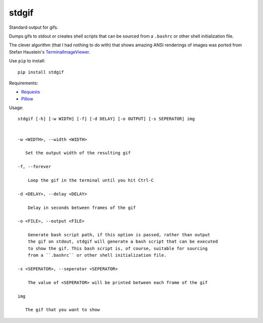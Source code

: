 stdgif
======

Standard output for gifs.

Dumps gifs to stdout or creates shell scripts that can be sourced from a
``.bashrc`` or other shell initialization file.

.. image:: http://tyler.zone/stdgif-bootie-dog.gif
   :alt: Bootie Dog approved

.. image:: http://tyler.zone/stdgif-readme.gif
   :alt: Jerimiah Johnson approved

.. image:: doc/stdgif-spiderman.gif
   :alt: Spiderman Mind Blown

The clever algorithm (that I had nothing to do with) that shows
amazing ANSI renderings of images was ported from Stefan Haustein's
TerminalImageViewer_.

.. _TerminalImageViewer: https://github.com/stefanhaustein/TerminalImageViewer

Use ``pip`` to install::

  pip install stdgif

Requirements:

* Requests_
* Pillow_

.. _Requests: http://docs.python-requests.org
.. _Pillow: https://python-pillow.org/

Usage::

  stdgif [-h] [-w WIDTH] [-f] [-d DELAY] [-o OUTPUT] [-s SEPERATOR] img


  -w <WIDTH>, --width <WIDTH>

     Set the output width of the resulting gif

  -f, --forever

      Loop the gif in the terminal until you hit Ctrl-C

  -d <DELAY>, --delay <DELAY>

      Delay in seconds between frames of the gif

  -o <FILE>, --output <FILE>

      Generate bash script path, if this option is passed, rather than output
      the gif on stdout, stdgif will generate a bash script that can be executed
      to show the gif. This bash script is, of course, suitable for sourcing
      from a ``.bashrc`` or other shell initialization file.

  -s <SEPERATOR>, --seperator <SEPERATOR>

      The value of <SEPERATOR> will be printed between each frame of the gif

  img

     The gif that you want to show
